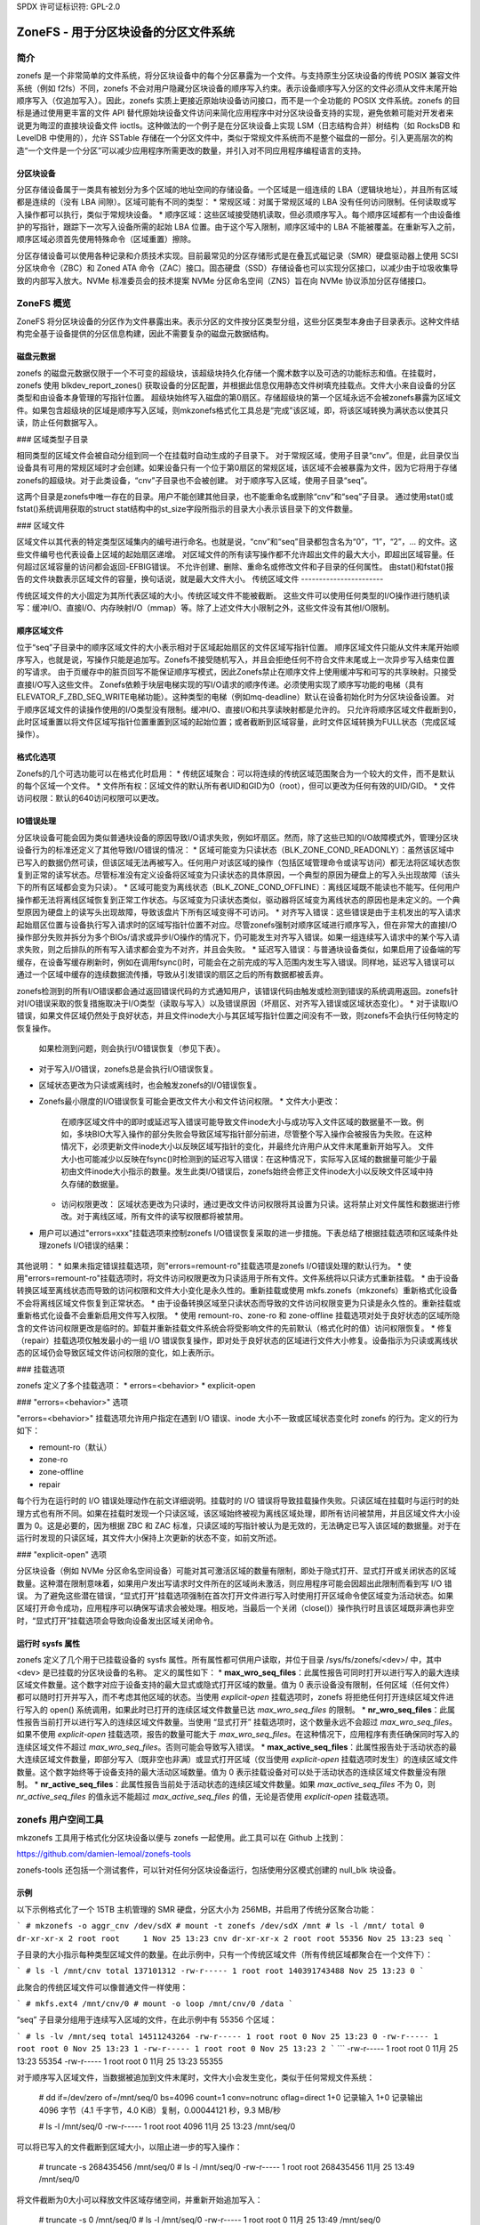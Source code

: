 SPDX 许可证标识符: GPL-2.0

================================================
ZoneFS - 用于分区块设备的分区文件系统
================================================

简介
============

zonefs 是一个非常简单的文件系统，将分区块设备中的每个分区暴露为一个文件。与支持原生分区块设备的传统 POSIX 兼容文件系统（例如 f2fs）不同，zonefs 不会对用户隐藏分区块设备的顺序写入约束。表示设备顺序写入分区的文件必须从文件末尾开始顺序写入（仅追加写入）。因此，zonefs 实质上更接近原始块设备访问接口，而不是一个全功能的 POSIX 文件系统。zonefs 的目标是通过使用更丰富的文件 API 替代原始块设备文件访问来简化应用程序中对分区块设备支持的实现，避免依赖可能对开发者来说更为晦涩的直接块设备文件 ioctls。这种做法的一个例子是在分区块设备上实现 LSM（日志结构合并）树结构（如 RocksDB 和 LevelDB 中使用的），允许 SSTable 存储在一个分区文件中，类似于常规文件系统而不是整个磁盘的一部分。引入更高层次的构造“一个文件是一个分区”可以减少应用程序所需更改的数量，并引入对不同应用程序编程语言的支持。

分区块设备
-------------------

分区存储设备属于一类具有被划分为多个区域的地址空间的存储设备。一个区域是一组连续的 LBA（逻辑块地址），并且所有区域都是连续的（没有 LBA 间隙）。区域可能有不同的类型：
* 常规区域：对属于常规区域的 LBA 没有任何访问限制。任何读取或写入操作都可以执行，类似于常规块设备。
* 顺序区域：这些区域接受随机读取，但必须顺序写入。每个顺序区域都有一个由设备维护的写指针，跟踪下一次写入设备所需的起始 LBA 位置。由于这个写入限制，顺序区域中的 LBA 不能被覆盖。在重新写入之前，顺序区域必须首先使用特殊命令（区域重置）擦除。

分区存储设备可以使用各种记录和介质技术实现。目前最常见的分区存储形式是在叠瓦式磁记录（SMR）硬盘驱动器上使用 SCSI 分区块命令（ZBC）和 Zoned ATA 命令（ZAC）接口。固态硬盘（SSD）存储设备也可以实现分区接口，以减少由于垃圾收集导致的内部写入放大。NVMe 标准委员会的技术提案 NVMe 分区命名空间（ZNS）旨在向 NVMe 协议添加分区存储接口。

ZoneFS 概览
===============

ZoneFS 将分区块设备的分区作为文件暴露出来。表示分区的文件按分区类型分组，这些分区类型本身由子目录表示。这种文件结构完全基于设备提供的分区信息构建，因此不需要复杂的磁盘元数据结构。

磁盘元数据
----------------

zonefs 的磁盘元数据仅限于一个不可变的超级块，该超级块持久化存储一个魔术数字以及可选的功能标志和值。在挂载时，zonefs 使用 blkdev_report_zones() 获取设备的分区配置，并根据此信息仅用静态文件树填充挂载点。文件大小来自设备的分区类型和由设备本身管理的写指针位置。
超级块始终写入磁盘的第0扇区。存储超级块的第一个区域永远不会被zonefs暴露为区域文件。如果包含超级块的区域是顺序写入区域，则mkzonefs格式化工具总是“完成”该区域，即，将该区域转换为满状态以使其只读，防止任何数据写入。

### 区域类型子目录

相同类型的区域文件会被自动分组到同一个在挂载时自动生成的子目录下。
对于常规区域，使用子目录“cnv”。但是，此目录仅当设备具有可用的常规区域时才会创建。如果设备只有一个位于第0扇区的常规区域，该区域不会被暴露为文件，因为它将用于存储zonefs的超级块。对于此类设备，“cnv”子目录也不会被创建。
对于顺序写入区域，使用子目录“seq”。

这两个目录是zonefs中唯一存在的目录。用户不能创建其他目录，也不能重命名或删除“cnv”和“seq”子目录。
通过使用stat()或fstat()系统调用获取的struct stat结构中的st_size字段所指示的目录大小表示该目录下的文件数量。

### 区域文件

区域文件以其代表的特定类型区域集内的编号进行命名。也就是说，“cnv”和“seq”目录都包含名为“0”，“1”，“2”，... 的文件。这些文件编号也代表设备上区域的起始扇区递增。
对区域文件的所有读写操作都不允许超出文件的最大大小，即超出区域容量。任何超过区域容量的访问都会返回-EFBIG错误。
不允许创建、删除、重命名或修改文件和子目录的任何属性。
由stat()和fstat()报告的文件块数表示区域文件的容量，换句话说，就是最大文件大小。
传统区域文件
-----------------------

传统区域文件的大小固定为其所代表区域的大小。传统区域文件不能被截断。
这些文件可以使用任何类型的I/O操作进行随机读写：缓冲I/O、直接I/O、内存映射I/O（mmap）等。除了上述文件大小限制之外，这些文件没有其他I/O限制。

顺序区域文件
---------------------

位于“seq”子目录中的顺序区域文件的大小表示相对于区域起始扇区的文件区域写指针位置。
顺序区域文件只能从文件末尾开始顺序写入，也就是说，写操作只能是追加写。Zonefs不接受随机写入，并且会拒绝任何不符合文件末尾或上一次异步写入结束位置的写请求。
由于页缓存中的脏页回写不能保证顺序写模式，因此Zonefs禁止在顺序文件上使用缓冲写和可写的共享映射。只接受直接I/O写入这些文件。
Zonefs依赖于块层电梯实现的写I/O请求的顺序传递。必须使用实现了顺序写功能的电梯（具有ELEVATOR_F_ZBD_SEQ_WRITE电梯功能）。这种类型的电梯（例如mq-deadline）默认在设备初始化时为分区块设备设置。
对于顺序区域文件的读操作使用的I/O类型没有限制。缓冲I/O、直接I/O和共享读映射都是允许的。
只允许将顺序区域文件截断到0，此时区域重置以将文件区域写指针位置重置到区域的起始位置；或者截断到区域容量，此时文件区域转换为FULL状态（完成区域操作）。

格式化选项
--------------

Zonefs的几个可选功能可以在格式化时启用：
* 传统区域聚合：可以将连续的传统区域范围聚合为一个较大的文件，而不是默认的每个区域一个文件。
* 文件所有权：区域文件的默认所有者UID和GID为0（root），但可以更改为任何有效的UID/GID。
* 文件访问权限：默认的640访问权限可以更改。

IO错误处理
------------

分区块设备可能会因为类似普通块设备的原因导致I/O请求失败，例如坏扇区。然而，除了这些已知的I/O故障模式外，管理分区块设备行为的标准还定义了其他导致I/O错误的情况：
* 区域可能变为只读状态（BLK_ZONE_COND_READONLY）：虽然该区域中已写入的数据仍然可读，但该区域无法再被写入。任何用户对该区域的操作（包括区域管理命令或读写访问）都无法将区域状态恢复到正常的读写状态。尽管标准没有定义设备将区域变为只读状态的具体原因，一个典型的原因为硬盘上的写入头出现故障（该头下的所有区域都会变为只读）。
* 区域可能变为离线状态（BLK_ZONE_COND_OFFLINE）：离线区域既不能读也不能写。任何用户操作都无法将离线区域恢复到正常工作状态。与区域变为只读状态类似，驱动器将区域变为离线状态的原因也是未定义的。一个典型原因为硬盘上的读写头出现故障，导致该盘片下所有区域变得不可访问。
* 对齐写入错误：这些错误是由于主机发出的写入请求起始扇区位置与设备执行写入请求时的区域写指针位置不对应。尽管zonefs强制对顺序区域进行顺序写入，但在非常大的直接I/O操作部分失败并拆分为多个BIOs/请求或异步I/O操作的情况下，仍可能发生对齐写入错误。如果一组连续写入请求中的某个写入请求失败，则之后排队的所有写入请求都会变为不对齐，并且会失败。
* 延迟写入错误：与普通块设备类似，如果启用了设备端的写缓存，在设备写缓存刷新时，例如在调用fsync()时，可能会在之前完成的写入范围内发生写入错误。同样地，延迟写入错误可以通过一个区域中缓存的连续数据流传播，导致从引发错误的扇区之后的所有数据都被丢弃。

zonefs检测到的所有I/O错误都会通过返回错误代码的方式通知用户，该错误代码由触发或检测到错误的系统调用返回。zonefs针对I/O错误采取的恢复措施取决于I/O类型（读取与写入）以及错误原因（坏扇区、对齐写入错误或区域状态变化）。
* 对于读取I/O错误，如果文件区域仍然处于良好状态，并且文件inode大小与其区域写指针位置之间没有不一致，则zonefs不会执行任何特定的恢复操作。
  如果检测到问题，则会执行I/O错误恢复（参见下表）。
* 对于写入I/O错误，zonefs总是会执行I/O错误恢复。
* 区域状态更改为只读或离线时，也会触发zonefs的I/O错误恢复。
* Zonefs最小限度的I/O错误恢复可能会更改文件大小和文件访问权限。
  * 文件大小更改：
    在顺序区域文件中的即时或延迟写入错误可能导致文件inode大小与成功写入文件区域的数据量不一致。例如，多块BIO大写入操作的部分失败会导致区域写指针部分前进，尽管整个写入操作会被报告为失败。在这种情况下，必须更新文件inode大小以反映区域写指针的变化，并最终允许用户从文件末尾重新开始写入。
    文件大小也可能减少以反映在fsync()时检测到的延迟写入错误：在这种情况下，实际写入区域的数据量可能少于最初由文件inode大小指示的数量。发生此类I/O错误后，zonefs始终会修正文件inode大小以反映文件区域中持久存储的数据量。
  * 访问权限更改：
    区域状态更改为只读时，通过更改文件访问权限将其设置为只读。这将禁止对文件属性和数据进行修改。对于离线区域，所有文件的读写权限都将被禁用。
* 用户可以通过"errors=xxx"挂载选项来控制zonefs I/O错误恢复采取的进一步措施。下表总结了根据挂载选项和区域条件处理zonefs I/O错误的结果：

    +--------------+-----------+-----------------------------------------+
    |              |           |            错误后状态                     |
    | "errors=xxx" | 设备      |                 访问权限                |
    | 挂载选项     | 区域状态  | 文件         文件          设备区域      |
    |              |           | 大小     只读    写入    只读    写入    |
    +--------------+-----------+-----------------------------------------+
    |              | 良好      | 固定    是     否       是     是       |
    | remount-ro   | 只读      | 不变    是     否       是     否       |
    | (默认)       | 离线      | 0      否      否       否      否       |
    +--------------+-----------+-----------------------------------------+
    |              | 良好      | 固定    是     否       是     是       |
    | zone-ro      | 只读      | 不变    是     否       是     否       |
    |              | 离线      | 0      否      否       否      否       |
    +--------------+-----------+-----------------------------------------+
    |              | 良好      | 0      否      否       是     是       |
    | zone-offline | 只读      | 0      否      否       是     否       |
    |              | 离线      | 0      否      否       否      否       |
    +--------------+-----------+-----------------------------------------+
    |              | 良好      | 固定    是     是       是     是       |
    | repair       | 只读      | 不变    是     否       是     否       |
    |              | 离线      | 0      否      否       否      否       |
    +--------------+-----------+-----------------------------------------+

其他说明：
* 如果未指定错误挂载选项，则"errors=remount-ro"挂载选项是zonefs I/O错误处理的默认行为。
* 使用"errors=remount-ro"挂载选项时，将文件访问权限更改为只读适用于所有文件。文件系统将以只读方式重新挂载。
* 由于设备转换区域至离线状态而导致的访问权限和文件大小变化是永久性的。重新挂载或使用 mkfs.zonefs（mkzonefs）重新格式化设备不会将离线区域文件恢复到正常状态。
* 由于设备转换区域至只读状态而导致的文件访问权限变更为只读是永久性的。重新挂载或重新格式化设备不会重新启用文件写入权限。
* 使用 remount-ro、zone-ro 和 zone-offline 挂载选项对处于良好状态的区域所隐含的文件访问权限更改是临时的。卸载并重新挂载文件系统会将受影响文件的先前默认（格式化时的值）访问权限恢复。
* 修复（repair）挂载选项仅触发最小的一组 I/O 错误恢复操作，即对处于良好状态的区域进行文件大小修复。设备指示为只读或离线状态的区域仍会导致区域文件访问权限的变化，如上表所示。

### 挂载选项

zonefs 定义了多个挂载选项：
* errors=<behavior>
* explicit-open

### "errors=<behavior>" 选项

"errors=<behavior>" 挂载选项允许用户指定在遇到 I/O 错误、inode 大小不一致或区域状态变化时 zonefs 的行为。定义的行为如下：

* remount-ro（默认）
* zone-ro
* zone-offline
* repair

每个行为在运行时的 I/O 错误处理动作在前文详细说明。挂载时的 I/O 错误将导致挂载操作失败。只读区域在挂载时与运行时的处理方式也有所不同。如果在挂载时发现一个只读区域，该区域始终被视为离线区域处理，即所有访问被禁用，并且区域文件大小设置为 0。这是必要的，因为根据 ZBC 和 ZAC 标准，只读区域的写指针被认为是无效的，无法确定已写入该区域的数据量。对于在运行时发现的只读区域，其文件大小保持上次更新的状态不变，如前文所述。

### "explicit-open" 选项

分区块设备（例如 NVMe 分区命名空间设备）可能对其可激活区域的数量有限制，即处于隐式打开、显式打开或关闭状态的区域数量。这种潜在限制意味着，如果用户发出写请求时文件所在的区域尚未激活，则应用程序可能会因超出此限制而看到写 I/O 错误。
为了避免这些潜在错误，“显式打开”挂载选项强制在首次打开文件进行写入时使用打开区域命令使区域变为活动状态。如果区域打开命令成功，应用程序可以确保写请求会被处理。相反地，当最后一个关闭（close()）操作执行时且该区域既非满也非空时，“显式打开”挂载选项会导致向设备发出区域关闭命令。

运行时 sysfs 属性
------------------------

zonefs 定义了几个用于已挂载设备的 sysfs 属性。所有属性都可供用户读取，并位于目录 /sys/fs/zonefs/<dev>/ 中，其中 <dev> 是已挂载的分区块设备的名称。
定义的属性如下：
* **max_wro_seq_files**：此属性报告可同时打开以进行写入的最大连续区域文件数量。这个数字对应于设备支持的最大显式或隐式打开区域的数量。值为 0 表示设备没有限制，任何区域（任何文件）都可以随时打开并写入，而不考虑其他区域的状态。当使用 *explicit-open* 挂载选项时，zonefs 将拒绝任何打开连续区域文件进行写入的 open() 系统调用，如果此时已打开的连续区域文件数量已达 *max_wro_seq_files* 的限制。
* **nr_wro_seq_files**：此属性报告当前打开以进行写入的连续区域文件数量。当使用 “显式打开” 挂载选项时，这个数量永远不会超过 *max_wro_seq_files*。如果不使用 *explicit-open* 挂载选项，报告的数量可能大于 *max_wro_seq_files*。在这种情况下，应用程序有责任确保同时写入的连续区域文件不超过 *max_wro_seq_files*。否则可能会导致写入错误。
* **max_active_seq_files**：此属性报告处于活动状态的最大连续区域文件数量，即部分写入（既非空也非满）或显式打开区域（仅当使用 *explicit-open* 挂载选项时发生）的连续区域文件数量。这个数字始终等于设备支持的最大活动区域数量。值为 0 表示挂载设备对可以处于活动状态的连续区域文件数量没有限制。
* **nr_active_seq_files**：此属性报告当前处于活动状态的连续区域文件数量。如果 *max_active_seq_files* 不为 0，则 *nr_active_seq_files* 的值永远不能超过 *max_active_seq_files* 的值，无论是否使用 *explicit-open* 挂载选项。

zonefs 用户空间工具
=======================

mkzonefs 工具用于格式化分区块设备以便与 zonefs 一起使用。此工具可以在 Github 上找到：

https://github.com/damien-lemoal/zonefs-tools

zonefs-tools 还包括一个测试套件，可以针对任何分区块设备运行，包括使用分区模式创建的 null_blk 块设备。

示例
--------

以下示例格式化了一个 15TB 主机管理的 SMR 硬盘，分区大小为 256MB，并启用了传统分区聚合功能：

```
# mkzonefs -o aggr_cnv /dev/sdX
# mount -t zonefs /dev/sdX /mnt
# ls -l /mnt/
total 0
dr-xr-xr-x 2 root root     1 Nov 25 13:23 cnv
dr-xr-xr-x 2 root root 55356 Nov 25 13:23 seq
```

子目录的大小指示每种类型区域文件的数量。在此示例中，只有一个传统区域文件（所有传统区域都聚合在一个文件下）：

```
# ls -l /mnt/cnv
total 137101312
-rw-r----- 1 root root 140391743488 Nov 25 13:23 0
```

此聚合的传统区域文件可以像普通文件一样使用：

```
# mkfs.ext4 /mnt/cnv/0
# mount -o loop /mnt/cnv/0 /data
```

“seq” 子目录分组用于连续写入区域的文件，在此示例中有 55356 个区域：

```
# ls -lv /mnt/seq
total 14511243264
-rw-r----- 1 root root 0 Nov 25 13:23 0
-rw-r----- 1 root root 0 Nov 25 13:23 1
-rw-r----- 1 root root 0 Nov 25 13:23 2
```
```
-rw-r----- 1 root root 0 11月 25 13:23 55354
-rw-r----- 1 root root 0 11月 25 13:23 55355

对于顺序写入区域文件，当数据被追加到文件末尾时，文件大小会发生变化，类似于任何常规文件系统：

    # dd if=/dev/zero of=/mnt/seq/0 bs=4096 count=1 conv=notrunc oflag=direct
    1+0 记录输入
    1+0 记录输出
    4096 字节（4.1 千字节，4.0 KiB）复制，0.00044121 秒，9.3 MB/秒

    # ls -l /mnt/seq/0
    -rw-r----- 1 root root 4096 11月 25 13:23 /mnt/seq/0

可以将已写入的文件截断到区域大小，以阻止进一步的写入操作：

    # truncate -s 268435456 /mnt/seq/0
    # ls -l /mnt/seq/0
    -rw-r----- 1 root root 268435456 11月 25 13:49 /mnt/seq/0

将文件截断为0大小可以释放文件区域存储空间，并重新开始追加写入：

    # truncate -s 0 /mnt/seq/0
    # ls -l /mnt/seq/0
    -rw-r----- 1 root root 0 11月 25 13:49 /mnt/seq/0

由于文件在磁盘上静态映射到区域，因此由 stat() 和 fstat() 报告的文件块数指示文件区域的容量：

    # stat /mnt/seq/0
    文件：/mnt/seq/0
    大小：0            块：524288      IO 块：4096   普通空文件
    设备：870h/2160d   索引节点：50431     链接数：1
    访问权限：(0640/-rw-r-----)  用户 ID：(    0/    root)   组 ID：(    0/    root)
    访问时间：2019-11-25 13:23:57.048971997 +0900
    修改时间：2019-11-25 13:52:25.553805765 +0900
    状态更改时间：2019-11-25 13:52:25.553805765 +0900
    创建时间：-

“块”字段中的文件块数（单位为512字节块）给出了最大文件大小 524288 * 512 字节 = 256 MB，这对应于本例中的设备区域容量。需要注意的是，“IO 块”字段始终表示写入的最小 I/O 大小，并对应于设备物理扇区大小。
```
